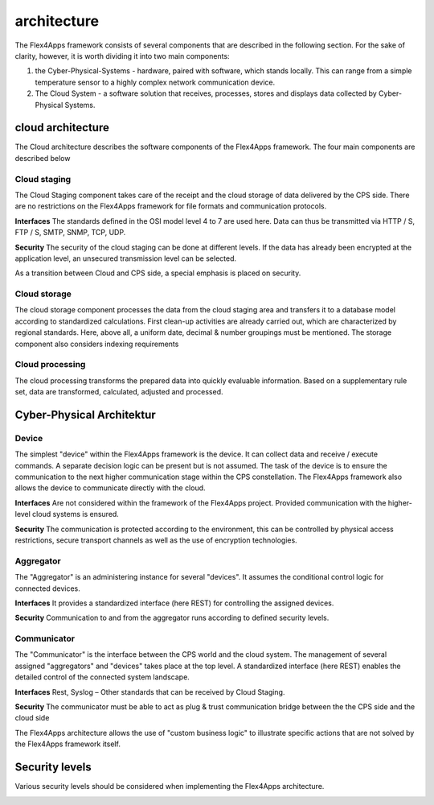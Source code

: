 ####################################
architecture
####################################

The Flex4Apps framework consists of several components that are described in the following section.  For the sake of clarity, however, it is worth dividing it into two main components:

1. the Cyber-Physical-Systems - hardware, paired with software, which stands locally. This can range from a simple temperature sensor to a highly complex network communication device.
2. The Cloud System - a software solution that receives, processes, stores and displays data collected by Cyber-Physical Systems.

.. image:: f4a_architecture.png


cloud architecture
===================
The Cloud architecture describes the software components of the Flex4Apps framework. The four main components are described below

.. image:: cloud.png

Cloud staging
-------------
The Cloud Staging component takes care of the receipt and the cloud storage of data delivered by the CPS side. There are no restrictions on the Flex4Apps framework for file formats and communication protocols.

**Interfaces**
The standards defined in the OSI model level 4 to 7 are used here. Data can thus be transmitted via HTTP / S, FTP / S, SMTP, SNMP, TCP, UDP.

**Security**
The security of the cloud staging can be done at different levels. If the data has already been encrypted at the application level, an unsecured transmission level can be selected.

As a transition between Cloud and CPS side, a special emphasis is placed on security.

Cloud storage
-------------------
The cloud storage component processes the data from the cloud staging area and transfers it to a database model according to standardized calculations. First clean-up activities are already carried out, which are characterized by regional standards. Here, above all, a uniform date, decimal & number groupings must be mentioned. The storage component also considers indexing requirements

Cloud processing
-------------------
The cloud processing transforms the prepared data into quickly evaluable information. Based on a supplementary rule set, data are transformed, calculated, adjusted and processed.

Cyber-Physical Architektur
===================
.. image:: cps.png


Device
-------------------
The simplest "device" within the Flex4Apps framework is the device. It can collect data and receive / execute commands. A separate decision logic can be present but is not assumed. The task of the device is to ensure the communication to the next higher communication stage within the CPS constellation. The Flex4Apps framework also allows the device to communicate directly with the cloud.

**Interfaces**
Are not considered within the framework of the Flex4Apps project. Provided communication with the higher-level cloud systems is ensured.

**Security**
The communication is protected according to the environment, this can be controlled by physical access restrictions, secure transport channels as well as the use of encryption technologies.


Aggregator
-------------------
The "Aggregator" is an administering instance for several "devices". It assumes the conditional control logic for connected devices.

**Interfaces**
It provides a standardized interface (here REST) for controlling the assigned devices.

**Security**
Communication to and from the aggregator runs according to defined security levels.

Communicator
-------------------
The "Communicator" is the interface between the CPS world and the cloud system. The management of several assigned "aggregators" and "devices" takes place at the top level. A standardized interface (here REST) enables the detailed control of the connected system landscape.

**Interfaces**
Rest, Syslog – Other standards that can be received by Cloud Staging.

**Security**
The communicator must be able to act as plug & trust communication bridge between the the CPS side and the cloud side


The Flex4Apps architecture allows the use of "custom business logic" to illustrate specific actions that are not solved by the Flex4Apps framework itself.



Security levels
===============
Various security levels should be considered when implementing the Flex4Apps architecture.


.. image:: security.png
